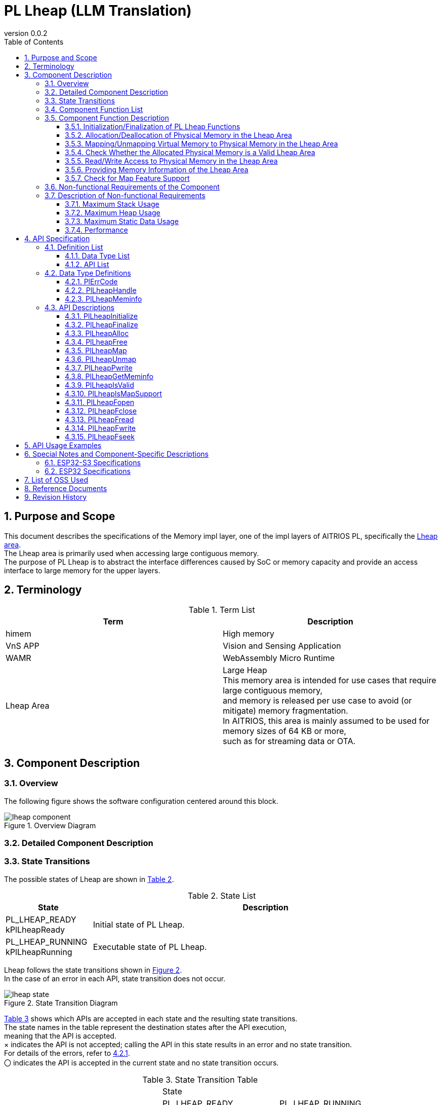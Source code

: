 = PL Lheap (LLM Translation)
:sectnums:
:sectnumlevels: 3
:chapter-label:
:revnumber: 0.0.2
:toc: left
:toc-title: Table of Contents
:toclevels: 3
:lang: en
:xrefstyle: short
:figure-caption: Figure
:table-caption: Table
:section-refsig:
:experimental:

<<<

== Purpose and Scope

This document describes the specifications of the Memory impl layer, one of the impl layers of AITRIOS PL, specifically the <<#_words, Lheap area>>. +
The Lheap area is primarily used when accessing large contiguous memory. +
The purpose of PL Lheap is to abstract the interface differences caused by SoC or memory capacity and provide an access interface to large memory for the upper layers.

<<<

== Terminology

[#_words]
.Term List
[options="header"]
|===
|Term |Description

|himem
|High memory

|VnS APP
|Vision and Sensing Application

|WAMR
|WebAssembly Micro Runtime

|Lheap Area
|Large Heap +
This memory area is intended for use cases that require large contiguous memory, +
and memory is released per use case to avoid (or mitigate) memory fragmentation. +
In AITRIOS, this area is mainly assumed to be used for memory sizes of 64 KB or more, +
such as for streaming data or OTA.

|===

<<<

== Component Description

=== Overview

The following figure shows the software configuration centered around this block.

.Overview Diagram
image::./images/lheap_component.png[scaledwidth="100%",align="center"]

<<<

=== Detailed Component Description

<<<

=== State Transitions
The possible states of Lheap are shown in <<#_TableStates, Table 2>>.

[#_TableStates]
.State List
[width="100%", cols="20%,80%",options="header"]
|===
|State |Description

|PL_LHEAP_READY
kPlLheapReady
|Initial state of PL Lheap.

|PL_LHEAP_RUNNING
kPlLheapRunning
|Executable state of PL Lheap.
|===

Lheap follows the state transitions shown in <<#_FIGURE_STATE>>. +
In the case of an error in each API, state transition does not occur. +

[#_FIGURE_STATE]
.State Transition Diagram
image::./images/lheap_state.png[scaledwidth="100%",align="center"]

<<#_TABLE_STATE_TRANSITION>> shows which APIs are accepted in each state and the resulting state transitions. +
The state names in the table represent the destination states after the API execution, +
meaning that the API is accepted. +
× indicates the API is not accepted; calling the API in this state results in an error and no state transition. +
For details of the errors, refer to <<#_PlErrCode>>. +
〇 indicates the API is accepted in the current state and no state transition occurs.

[#_TABLE_STATE_TRANSITION]
.State Transition Table
[width="100%", cols="10%,30%,30%,30%"]
|===
2.2+| 2+|State
|PL_LHEAP_READY |PL_LHEAP_RUNNING
.9+|API Name

|``**PlLheapInitialize**``  |PL_LHEAP_RUNNING |×
|``**PlLheapFinalize**``    |×                |PL_LHEAP_READY
|``**PlLheapAlloc**``       |×                |〇
|``**PlLheapFree**``        |×                |〇
|``**PlLheapMap**``         |×                |〇
|``**PlLheapUnmap**``       |×                |〇
|``**PlLheapPwrite**``      |×                |〇
|``**PlLheapGetMeminfo**``  |×                |〇
|``**PlLheapIsValid**``     |×                |〇

|===

<<<

=== Component Function List
The function list is shown in <<#_TableFunction>>.

[#_TableFunction]
.Function List
[width="100%", cols="30%,55%,15%",options="header"]
|===
|Function Name |Overview |Section Number

|Initialization/Finalization of PL Lheap
|Initializes and finalizes the PL Lheap functions.
|<<#_Function1, 3.6.1.>>

|Allocation/Deallocation of physical memory in the Lheap area
|Allocates and deallocates physical memory in the Lheap area.
|<<#_Function2, 3.6.2.>>

|Mapping/Unmapping virtual memory to physical memory in the Lheap area
|Maps and unmaps virtual memory to the physical memory in the Lheap area.
|<<#_Function3, 3.6.3.>>

|Validation of allocated physical memory
|Checks whether the allocated physical memory is a valid Lheap area.
|<<#_Function4, 3.6.4.>>

|Read/Write access to physical memory in the Lheap area
|Reads from and writes to the allocated physical memory in the Lheap area.
|<<#_Function5, 3.6.5.>>

|Memory information of the Lheap area
|Provides memory information of the Lheap area.
|<<#_Function6, 3.6.7.>>

|Check for Map feature support
|Determines whether the Map-related APIs (PlLheapMap, PlLheapUnmap, PlLheapPwrite) are available.
|<<#_Function7, 3.6.8.>>
|===

<<<

=== Component Function Description
[#_Function1]
==== Initialization/Finalization of PL Lheap Functions
Function Overview::  
Initializes and finalizes PL Lheap functions. +  
Initialization enables the use of PL Lheap APIs.  
Preconditions::  
None.  
Function Details::  
None.  
Detailed Behavior::  
See <<#_PlLheapInitialize>> and <<#_PlLheapFinalize>>.  
Behavior on Error and Recovery Method::  
See <<#_PlLheapInitialize>> and <<#_PlLheapFinalize>>.  
Items to Consider::  
None.

[#_Function2]
==== Allocation/Deallocation of Physical Memory in the Lheap Area
Function Overview::  
Allocates and deallocates physical memory in the Lheap area.  
Preconditions::  
PlLheapInitialize must have been executed.  
Function Details::  
None.  
Detailed Behavior::  
See <<#_PlLheapAlloc>> and <<#_PlLheapFree>>.  
Behavior on Error and Recovery Method::  
See <<#_PlLheapAlloc>> and <<#_PlLheapFree>>.  
Items to Consider::  
None.

[#_Function3]
==== Mapping/Unmapping Virtual Memory to Physical Memory in the Lheap Area
Function Overview::  
Maps and unmaps virtual memory to the physical memory in the Lheap area allocated by this module.  
Preconditions::  
PlLheapInitialize must have been executed.  
Function Details::  
None.  
Detailed Behavior::  
See <<#_PlLheapMap>> and <<#_PlLheapUnmap>>.  
Behavior on Error and Recovery Method::  
See <<#_PlLheapMap>> and <<#_PlLheapUnmap>>.  
Items to Consider::  
None.

[#_Function4]
==== Check Whether the Allocated Physical Memory is a Valid Lheap Area
Function Overview::  
Checks whether the allocated physical memory is a valid Lheap area.  
Preconditions::  
None.  
Function Details::  
None.  
Detailed Behavior::  
See <<#_PlLheapIsValid>>.  
Behavior on Error and Recovery Method::  
See <<#_PlLheapIsValid>>.  
Items to Consider::  
None.

[#_Function5]
==== Read/Write Access to Physical Memory in the Lheap Area
Function Overview::  
Reads from and writes to the Lheap area.  
Preconditions::  
PlLheapInitialize must have been executed.  
Function Details::  
None.  
Detailed Behavior::  
See <<#_PlLheapPwrite>>,  
<<#_PlLheapFopen>>,  
<<#_PlLheapFclose>>,  
<<#_PlLheapFwrite>>,  
<<#_PlLheapFread>>,  
<<#_PlLheapFseek>>.  
Behavior on Error and Recovery Method::  
See <<#_PlLheapPwrite>>,  
<<#_PlLheapFopen>>,  
<<#_PlLheapFclose>>,  
<<#_PlLheapFwrite>>,  
<<#_PlLheapFread>>,  
<<#_PlLheapFseek>>.  
Items to Consider::  
None.

[#_Function6]
==== Providing Memory Information of the Lheap Area
Function Overview::  
Provides memory information of the Lheap area.  
Preconditions::  
PlLheapInitialize must have been executed.  
Function Details::  
None.  
Detailed Behavior::  
See <<#_PlLheapGetMeminfo>>.  
Behavior on Error and Recovery Method::  
See <<#_PlLheapGetMeminfo>>.  
Items to Consider::  
None.

[#_Function7]
==== Check for Map Feature Support
Function Overview::  
Determines whether the Map-related APIs (PlLheapMap, PlLheapUnmap, PlLheapPwrite) are available.  
Preconditions::  
PlLheapInitialize must have been executed.  
Function Details::  
None.  
Detailed Behavior::  
See <<#_PlLheapIsMapSupport>>.  
Behavior on Error and Recovery Method::  
See <<#_PlLheapIsMapSupport>>.  
Items to Consider::  
None.

=== Non-functional Requirements of the Component

The non-functional requirements are listed in <<#_TableNonFunction>>.

[#_TableNonFunction]
.Non-functional Requirements List
[width="100%", cols="30%,55%,15%",options="header"]
|===
|Item |Description |Section
|Maximum Stack Usage
|Stack usage consumed within the component.
|<<#_NonFunctionStack, 3.7.>>

|Maximum Heap Usage
|Heap usage consumed within the component.
|<<#_NonFunctionHeap, 3.7.>>

|Maximum Static Data Usage
|Static data usage consumed within the component.
|<<#_NonFunctionStatic, 3.7.>>

|Performance
|Performance of each API.
|<<_NonFunctionPerformance, 3.7.>>
|===

=== Description of Non-functional Requirements
The non-functional requirements of this component are described below.

[#_NonFunctionStack]
==== Maximum Stack Usage
128 Bytes

[#_NonFunctionHeap]
==== Maximum Heap Usage
80 Bytes per call to PlLheapAlloc

[#_NonFunctionStatic]
==== Maximum Static Data Usage
128 Bytes

[#_NonFunctionPerformance]
==== Performance
All APIs operate within 1 ms.

<<<

== API Specification
=== Definition List
==== Data Type List
The data types are listed in <<#_TableDataType>>.

[#_TableDataType]
.Data Type List
[width="100%", cols="30%,55%,15%",options="header"]
|===
|Data Type |Description |Section
|enum PlErrCode |Enumeration defining the result of API execution. |<<#_PlErrCode, 4.2.1.>>
|PlLheapHandle |Handle to access memory. |<<#_PlLheapHandle, 4.2.2.>>
|struct PlLheapMeminfo |Structure representing memory information of the Lheap area. |<<#_PlLheapMeminfo, 4.2.3.>>
|===

==== API List
The available APIs are listed in <<#_TablePublicAPI>>.

[#_TablePublicAPI]
.List of APIs
[width="100%", cols="10%,60%,20%",options="header"]
|===
|API Name |Description |Section
|PlLheapInitialize
|Initializes the PL Lheap functions.
|<<#_PlLheapInitialize, 4.3.1.>>

|PlLheapFinalize
|Finalizes the PL Lheap functions.
|<<#_PlLheapFinalize, 4.3.2.>>

|PlLheapAlloc
|Allocates a handle to access memory in the Lheap area.
|<<#_PlLheapAlloc, 4.3.3.>>

|PlLheapFree
|Frees memory allocated in the Lheap area.
|<<#_PlLheapFree, 4.3.4.>>

|PlLheapMap
|Performs mapping and returns a pointer to the memory specified by the handle.
|<<#_PlLheapMap, 4.3.5.>>

|PlLheapUnmap
|Unmaps a memory block allocated from the Lheap area.
|<<#_PlLheapUnmap, 4.3.6.>>

|PlLheapPwrite
|Writes data from a buffer to the Lheap area.
|<<#_PlLheapPwrite, 4.3.7.>>

|PlLheapGetMeminfo
|Retrieves memory information of the Lheap area.
|<<#_PlLheapGetMeminfo, 4.3.8.>>

|PlLheapIsValid
|Determines whether the given handle refers to a valid Lheap area.
|<<#_PlLheapIsValid, 4.3.9.>>

|PlLheapIsMapSupport
|Checks if Map-related APIs (PlLheapMap, PlLheapUnmap, PlLheapPwrite) are supported.
|<<#_PlLheapIsMapSupport, 4.3.10.>>

|PlLheapFopen
|Opens a descriptor for FileIO access to the Lheap.
|<<#_PlLheapFopen, 4.3.11.>>

|PlLheapFclose
|Closes the descriptor for FileIO access to the Lheap.
|<<#_PlLheapFclose, 4.3.12.>>

|PlLheapFread
|Reads data from the Lheap using a descriptor obtained from PlLheapFopen.
|<<#_PlLheapFread, 4.3.13.>>

|PlLheapFwrite
|Writes data to the Lheap using a descriptor obtained from PlLheapFopen.
|<<#_PlLheapFwrite, 4.3.14.>>

|PlLheapFseek
|Sets the read/write position in the Lheap using a descriptor obtained from PlLheapFopen.
|<<#_PlLheapFseek, 4.3.15.>>
|===

<<<

=== Data Type Definitions

[#_PlErrCode]
==== PlErrCode
Enumeration type that defines the result of API execution.  
(T.B.D.)

[#_PlLheapHandle]
==== PlLheapHandle
A handle used to access allocated memory.  
It is obtained by executing PlLheapAlloc.

[source, C]
....
typedef void *PlLheapHandle;
....

<<<

[#_PlLheapMeminfo]
==== PlLheapMeminfo
Structure that stores memory information of the Lheap area.  
All values are in bytes.

[source, C]
....
typedef struct {
  uint32_t total;
  uint32_t used;
  uint32_t free;
  uint32_t linear_free;
} PlLheapMeminfo;
....

.PlLheapMeminfo Fields
[width="100%", cols="20%,60%",options="header"]
|===
|Field |Description
|total
|Total memory size of the Lheap area.

|used
|Used memory size in the Lheap area.

|free
|Total amount of unused memory in the Lheap area.

|linear_free
|The largest amount of memory that can be allocated at once in the Lheap area.
|===

WARNING: As of 2024/10/17, the value of linear_free is returned as equal to free.

<<<

[#_api_info]
=== API Descriptions

[#_PlLheapInitialize]
==== PlLheapInitialize

* *Function* +
Initializes the PL Lheap functions.

* *Prototype* +
[source, C]
....
PlErrCode PlLheapInitialize(void);
....

* *Parameters* +
-

* *Return Value* +
Returns one of the <<#_PlErrCode, PlErrCode>> values depending on the result of execution.

* *Description* +
** Performs initialization of the PL Lheap module.

.API Details
[width="100%", cols="30%,70%",options="header"]
|===
|Item |Description
|API Type
|Synchronous API
|Execution Context
|Runs in the caller's context
|Reentrant
|Yes
|Thread-safe
|Yes
|Task-safe
|Yes
|Blocking Behavior
|This API performs blocking.
|===

.Error Information
[options="header"]
|===
|Error Code |Cause |OUT Parameters |System State After Error |Recovery Method
|kPlErrInvalidState (tentative)
|Invalid state
|-
|No impact
|Not required

|kPlErrLock/kPlErrUnlock (tentative)
|Blocking error (mutex lock/unlock failure)
|-
|No impact
|Not required
|===

<<<

[#_PlLheapFinalize]
==== PlLheapFinalize

* *Function* +
Finalizes the PL Lheap functions.

* *Prototype* +
[source, C]
....
PlErrCode PlLheapFinalize(void);
....

* *Parameters* +
-

* *Return Value* +
Returns one of the <<#_PlErrCode, PlErrCode>> values depending on the result of execution.

* *Description* +
** This API can be used after <<#_PlLheapInitialize, PlLheapInitialize>> has been called.  
** Performs finalization processing of the PL Lheap module.  
** If any handles or virtual addresses are still in use,  
   they will not be detected by this module. Be sure to release them before calling this API.

.API Details
[width="100%", cols="30%,70%",options="header"]
|===
|Item |Description
|API Type
|Synchronous API
|Execution Context
|Runs in the caller's context
|Reentrant
|Yes
|Thread-safe
|Yes
|Task-safe
|Yes
|Blocking Behavior
|This API performs blocking.
|===

.Error Information
[options="header"]
|===
|Error Code |Cause |OUT Parameters |System State After Error |Recovery Method

|kPlErrInvalidState (tentative)
|Invalid state
|-
|No impact
|Not required

|kPlErrLock/kPlErrUnlock (tentative)
|Blocking error (mutex lock/unlock failure)
|-
|No impact
|Not required
|===

<<<

[#_PlLheapAlloc]
==== PlLheapAlloc

* *Function* +
Allocates a handle to access memory in the Lheap area.

* *Prototype* +
[source, C]
....
PlLheapHandle PlLheapAlloc(uint32_t size)
....

* *Parameter Description* +
**[IN] uint32_t size**::  
** Memory size to allocate [Byte].  
** If 0 is specified, NULL is returned.

* *Return Value* +
** Returns a handle on success.  
** Returns NULL on failure.

* *Description* +
** This API is available after <<#_PlLheapInitialize, PlLheapInitialize>> is executed.  
** Allocates a handle to access memory in the Lheap area.  
** Returns NULL when a size larger than <<#_PlLheapMeminfo, linear_free>> is specified.  
** Note that the maximum allocatable size depends on the SoC.

.API Details
[width="100%", cols="30%,70%",options="header"]
|===
|Item |Description
|API Type
|Synchronous API
|Execution Context
|Runs in the caller's context
|Reentrant
|Yes
|Thread-safe
|Yes
|Task-safe
|Yes
|Blocking Behavior
|This API performs blocking.
|===

.Error Information
[options="header"]
|===
|Error Code |Cause |OUT Parameter Status |System State After Error |Recovery Method
|NULL
|Invalid parameter or invalid state
|-
|No impact
|Not required
|===

<<<

[#_PlLheapFree]
==== PlLheapFree

* *Function* +
Frees the memory in the Lheap area that was allocated.

* *Prototype* +
[source, C]
....
PlErrCode PlLheapFree(PlLheapHandle handle)
....

* *Parameter Description* +
**[IN] PlLheapHandle handle**::  
** Handle to access memory in the Lheap area. (Return value from PlLheapAlloc)  
** Returns an error if the handle is NULL or invalid.

* *Return Value* +
** Returns one of the <<#_PlErrCode, PlErrCode>> values depending on the result.

* *Description* +
** This API is available after <<#_PlLheapInitialize, PlLheapInitialize>> is executed.  
** Frees the specified memory in the Lheap area.  
** Returns an error if the handle has not been unmapped via PlLheapUnmap or closed via PlLheapFclose.

.API Details
[width="100%", cols="30%,70%",options="header"]
|===
|Item |Description
|API Type
|Synchronous API
|Execution Context
|Runs in the caller's context
|Reentrant
|Yes
|Thread-safe
|Yes
|Task-safe
|Yes
|Blocking Behavior
|This API performs blocking.
|===

.Error Information
[options="header"]
|===
|Error Code |Cause |OUT Parameter Status |System State After Error |Recovery Method
|kPlErrInvalidState (tentative)
|Invalid state
|-
|No impact
|Not required

|kPlErrLock/kPlErrUnlock (tentative)
|Blocking error
|-
|No impact
|Not required

|kPlErrInvalidParam (tentative)
|Invalid parameter
|-
|No impact
|Not required
|===

<<<

[#_PlLheapMap]
==== PlLheapMap

* *Function* +
Performs a memory map and creates a pointer to access the memory specified by the handle.

* *Prototype* +
[source, C]
....
PlErrCode PlLheapMap(const PlLheapHandle handle, void **vaddr)
....

* *Parameter Description* +
**[IN] const PlLheapHandle handle**::  
** Handle to access the allocated memory. (Return value from PlLheapAlloc)  
**[OUT] void **vaddr**::  
** Destination for the mapped virtual address.

* *Return Value* +
** Returns one of the <<#_PlErrCode, PlErrCode>> values depending on the result.

* *Description* +
** This API is available after <<#_PlLheapInitialize, PlLheapInitialize>> is executed.  
** Maps the memory specified by the handle and returns a pointer to it.  
** The mapped size is the same as the size when the handle was allocated.  
** Returns an error if there is no available virtual address space.

.API Details
[width="100%", cols="30%,70%",options="header"]
|===
|Item |Description
|API Type
|Synchronous API
|Execution Context
|Runs in the caller's context
|Reentrant
|Yes
|Thread-safe
|Yes
|Task-safe
|Yes
|Blocking Behavior
|This API performs blocking.
|===

.Error Information
[options="header"]
|===
|Error Code |Cause |OUT Parameter Status |System State After Error |Recovery Method
|kPlErrInvalidState (tentative)
|Invalid state
|-
|No impact
|Not required

|kPlErrLock/kPlErrUnlock (tentative)
|Blocking error
|-
|No impact
|Not required

|kPlErrInvalidParam (tentative)
|Invalid parameter
|-
|No impact
|Not required

|kPlErrMemory (tentative)
|Invalid parameter or no space left in virtual address area
|-
|No impact
|Not required
|===

<<<

[#_PlLheapUnmap]
==== PlLheapUnmap
* *Function* +
Unmaps the memory block allocated from the Lheap area.

* *Prototype* +
[source, C]
....
PlErrCode PlLheapUnmap(void *vaddr)
....

* *Parameter Description* +
**[IN] void *vaddr**::  
Virtual address of the mapped memory to be unmapped.

* *Return Value* +
Returns one of the <<#_PlErrCode, PlErrCode>> values depending on the result.

* *Description* +
** This API is available after executing <<#_PlLheapInitialize, PlLheapInitialize>>.  
** This API unmaps the Lheap area mapped to the specified virtual address.  
** Only the mapping is released; the handle used to access the memory remains valid.  
** To release the handle, call PlLheapFree.

.API Details
[width="100%", cols="30%,70%",options="header"]
|===
|Item |Description
|API Type
|Synchronous API
|Execution Context
|Runs in the caller's context
|Reentrant
|Yes
|Thread-safe
|Yes
|Task-safe
|Yes
|Blocking Behavior
|This API performs blocking.
|===

.Error Information
[options="header"]
|===
|Error Code |Cause |OUT Parameter Status |System State After Error |Recovery Method
|kPlErrInvalidState (tentative)
|Invalid state
|-
|No impact
|Not required

|kPlErrLock/kPlErrUnlock (tentative)
|Blocking error
|-
|No impact
|Not required

|kPlErrInvalidParam (tentative)
|Invalid parameter
|-
|No impact
|Not required
|===

<<<

[#_PlLheapPwrite]
==== PlLheapPwrite
* *Function* +
Writes data from the buffer to the memory area specified by the handle and offset.

* *Prototype* +
[source, C]
....
PlErrCode PlLheapPwrite(const PlLheapHandle handle, const char *buf, uint32_t count, uint32_t offset)
....

* *Parameter Description* +
**[IN] const PlLheapHandle handle**::  
Handle for accessing the destination memory. (Return value from PlLheapAlloc)

**[IN] const char *buf**::  
Pointer to the buffer containing the data to write.

**[IN] uint32_t count**::  
Number of bytes to write.

**[IN] uint32_t offset**::  
Offset in the Lheap memory area to begin writing.

* *Return Value* +
Returns one of the <<#_PlErrCode, PlErrCode>> values depending on the result.

* *Description* +
** This API is available after executing <<#_PlLheapInitialize, PlLheapInitialize>>.  
** Writes `count` bytes of data from the buffer pointed to by `buf` to the memory region starting at the specified `offset`.

.API Details
[width="100%", cols="30%,70%",options="header"]
|===
|Item |Description
|API Type
|Synchronous API
|Execution Context
|Runs in the caller's context
|Reentrant
|Yes
|Thread-safe
|Yes
|Task-safe
|Yes
|Blocking Behavior
|This API performs blocking.
|===

.Error Information
[options="header"]
|===
|Error Code |Cause |OUT Parameter Status |System State After Error |Recovery Method
|kPlErrInvalidState (tentative)
|Invalid state
|-
|No impact
|Not required

|kPlErrLock/kPlErrUnlock (tentative)
|Blocking error
|-
|No impact
|Not required

|kPlErrInvalidParam (tentative)
|Invalid parameter
|-
|No impact
|Not required
|===

<<<

[#_PlLheapGetMeminfo]
==== PlLheapGetMeminfo
* *Function* +
Retrieves memory information for the Lheap area.

* *Prototype* +
[source, C]
....
PlErrCode PlLheapGetMeminfo(PlLheapMeminfo *info)
....

* *Parameter Description* +
**[OUT] PlLheapMeminfo *info**::  
Structure containing memory information for the Lheap area.

* *Return Value* +
Returns one of the <<#_PlErrCode, PlErrCode>> values depending on the result.

* *Description* +
** This API is available after executing <<#_PlLheapInitialize, PlLheapInitialize>>.  
** Retrieves memory information for the Lheap area (see <<#_PlLheapMeminfo>>).  
** Typically used before memory allocation or after an error occurs to check current memory state.

.API Details
[width="100%", cols="30%,70%",options="header"]
|===
|Item |Description
|API Type
|Synchronous API
|Execution Context
|Runs in the caller's context
|Reentrant
|Yes
|Thread-safe
|Yes
|Task-safe
|Yes
|Blocking Behavior
|This API performs blocking.
|===

.Error Information
[options="header"]
|===
|Error Code |Cause |OUT Parameter Status |System State After Error |Recovery Method
|kPlErrInvalidState (tentative)
|Invalid state
|-
|No impact
|Not required

|kPlErrLock/kPlErrUnlock (tentative)
|Blocking error
|-
|No impact
|Not required

|kPlErrInvalidParam (tentative)
|Invalid parameter
|-
|No impact
|Not required

|kPlErrInvalidValue (tentative)
|Invalid value in arguments
|-
|No impact
|Not required
|===

<<<

[#_PlLheapIsValid]
==== PlLheapIsValid
* *Function* +
Determines whether the given handle points to a valid Lheap memory region.

* *Prototype* +
[source, C]
....
bool PlLheapIsValid(const PlLheapHandle handle)
....

* *Parameter Description* +
**[IN] const PlLheapHandle handle**::  
Handle for accessing the memory. (Return value from PlLheapAlloc)

* *Return Value* +
Returns true if the handle is for a valid Lheap memory region.  
Returns false otherwise.

* *Description* +
** This API is available after executing <<#_PlLheapInitialize, PlLheapInitialize>>.  
** Checks whether the provided handle is valid for an allocated Lheap memory region.

.API Details
[width="100%", cols="30%,70%",options="header"]
|===
|Item |Description
|API Type
|Synchronous API
|Execution Context
|Runs in the caller's context
|Reentrant
|Yes
|Thread-safe
|Yes
|Task-safe
|Yes
|Blocking Behavior
|This API performs blocking.
|===

.Error Information
[options="header"]
|===
|Error Code |Cause |OUT Parameter Status |System State After Error |Recovery Method
|true/false
|Returns true if the handle is valid. Returns false if invalid.
|-
|No impact
|Not required
|===

<<<

[#_PlLheapIsMapSupport]
==== PlLheapIsMapSupport
* *Function* +
Determines whether the specified Lheap region supports the Map functionality.

* *Prototype* +
[source, C]
....
bool PlLheapIsMapSupport(const PlLheapHandle handle);
....

* *Parameter Description* +
**[IN] const PlLheapHandle handle**::  
Handle for accessing memory. (Returned from PlLheapAlloc)  
Returns an error for NULL or invalid values.

* *Return Value* +
Returns `true` if Map-related APIs are available.  
Returns `false` otherwise.

* *Description* +
** This API is available after executing <<#_PlLheapInitialize, PlLheapInitialize>>.  
** Determines whether Map-related APIs (PlLheapMap, PlLheapUnmap, PlLheapPwrite) are available.

.API Details
[width="100%", cols="30%,70%",options="header"]
|===
|Item |Description
|API Type
|Synchronous API
|Execution Context
|Runs in the caller's context
|Reentrant
|Yes
|Thread-safe
|Yes
|Task-safe
|Yes
|Blocking Behavior
|This API performs blocking.
|===

.Error Information
[options="header"]
|===
|Error Code |Cause |OUT Parameter Status |System State After Error |Recovery Method
|true/false
|Returns `true` if Map is supported; otherwise returns `false`.
|-
|No impact
|Not required
|===

<<<

[#_PlLheapFopen]
==== PlLheapFopen
* *Function* +
Opens a descriptor for File I/O access to the Lheap.

* *Prototype* +
[source, C]
....
PlErrCode PlLheapFopen(const PlLheapHandle handle, int *pfd);
....

* *Parameter Description* +
**[IN] const PlLheapHandle handle**::  
Handle for accessing memory. (Returned from PlLheapAlloc)  
Returns an error for NULL or invalid values.

**[OUT] int *pfd**::  
Descriptor for File I/O access.  
Used with PlLheapFread, PlLheapFwrite, PlLheapFseek, and PlLheapFclose.  
Returns an error if NULL.

* *Return Value* +
Returns one of the <<#_PlErrCode, PlErrCode>> values depending on the result.

* *Description* +
** This API is available after executing <<#_PlLheapInitialize, PlLheapInitialize>>.  
** Opens a descriptor for File I/O access to the Lheap.  
** Multiple descriptors can be opened for the same handle.

.API Details
[width="100%", cols="30%,70%",options="header"]
|===
|Item |Description
|API Type
|Synchronous API
|Execution Context
|Runs in the caller's context
|Reentrant
|Yes
|Thread-safe
|Yes
|Task-safe
|Yes
|Blocking Behavior
|This API performs blocking.
|===

.Error Information
[options="header"]
|===
|Error Code |Cause |OUT Parameter Status |System State After Error |Recovery Method
|kPlErrInvalidState (tentative)
|Invalid state
|-
|No impact
|Not required

|kPlErrLock/kPlErrUnlock (tentative)
|Blocking error
|-
|No impact
|Not required

|kPlErrInvalidParam (tentative)
|Invalid parameter
|-
|No impact
|Not required
|===

<<<

[#_PlLheapFclose]
==== PlLheapFclose
* *Function* +
Closes a descriptor used for File I/O access to the Lheap.

* *Prototype* +
[source, C]
....
PlErrCode PlLheapFclose(const PlLheapHandle handle, int fd);
....

* *Parameter Description* +
**[IN] const PlLheapHandle handle**::  
Handle for accessing memory. (Returned from PlLheapAlloc)  
Returns an error for NULL or invalid values.

**[IN] int fd**::  
Descriptor for File I/O access.  
Must specify a descriptor obtained from PlLheapFopen.  
Returns an error for invalid values.

* *Return Value* +
Returns one of the <<#_PlErrCode, PlErrCode>> values depending on the result.

* *Description* +
** This API is available after executing <<#_PlLheapInitialize, PlLheapInitialize>>.  
** Closes a descriptor used for File I/O access to the Lheap.  
** Returns an error if the handle has already been closed via PlLheapFclose.

.API Details
[width="100%", cols="30%,70%",options="header"]
|===
|Item |Description
|API Type
|Synchronous API
|Execution Context
|Runs in the caller's context
|Reentrant
|Yes
|Thread-safe
|Yes
|Task-safe
|Yes
|Blocking Behavior
|This API performs blocking.
|===

.Error Information
[options="header"]
|===
|Error Code |Cause |OUT Parameter Status |System State After Error |Recovery Method
|kPlErrInvalidState (tentative)
|Invalid state
|-
|No impact
|Not required

|kPlErrLock/kPlErrUnlock (tentative)
|Blocking error
|-
|No impact
|Not required

|kPlErrInvalidParam (tentative)
|Invalid parameter
|-
|No impact
|Not required
|===

<<<

[#_PlLheapFread]
==== PlLheapFread
* *Function* +
Reads data from the Lheap region using a file descriptor obtained from PlLheapFopen.

* *Syntax* +
[source, C]
....
PlErrCode PlLheapFread(const PlLheapHandle handle, int fd, void *buf, size_t size, size_t *rsize);
....

* *Parameter Descriptions* +
**[IN] const PlLheapHandle handle**:: 
** Handle to access the memory (returned by PlLheapAlloc). +
** Returns an error if NULL or an invalid value.

**[IN] int fd**:: 
** File descriptor for FileIO access. +
** Must be obtained via PlLheapFopen. +
** Returns an error if an invalid value is specified.

**[OUT] void *buf**:: 
** Destination buffer for data read from the Lheap region. +
** `size` bytes will be copied. +
** Returns an error if NULL.

**[IN] size_t size**:: 
** Number of bytes to read. +
** Returns an error if 0 or less. +

WARNING: Since `size_t` is defined as unsigned in most compilers, be careful not to pass negative values.

**[OUT] size_t *rsize**:: 
** The actual number of bytes read. +
** Returns an error if NULL.

* *Return Value* +
** Returns one of the <<#_PlErrCode, PlErrCode>> values depending on the result.

* *Description* +
** This API can be used after executing <<#_PlLheapInitialize, PlLheapInitialize>>. +
** Returns an error if the specified handle has not been opened with PlLheapFopen. +
** Reads data from the Lheap region using the file descriptor obtained from PlLheapFopen. +
** If a `size` exceeding the Lheap's maximum size (e.g., 4259840 bytes on T3P) is specified from the current seek position, the function will read up to the available area and then return an error. +
*** Example: If the Lheap size is 3 and its content is "ABC", and `SEEK_SET=2` is set followed by `PlLheapFread`, only "C" will be read and PlLheapFread will return an error.

.API Details
[width="100%", cols="30%,70%",options="header"]
|===
|API Detail |Description
|API Type
|Synchronous API
|Execution Context
|Runs in the caller’s context
|Concurrent Calls
|Allowed
|Multi-threaded Calls
|Allowed
|Multi-task Calls
|Allowed
|Blocking
|Yes
|===

.Error Information
[options="header"]
|===
|Error Code |Cause |OUT Parameter State |System State After Error |Recovery Method
|kPlErrInvalidState (tentative)
|Invalid state
|-
|No impact
|Not required

|kPlErrLock/kPlErrUnlock (tentative)
|Blocking error
|-
|No impact
|Not required

|kPlErrInvalidParam (tentative)
|Invalid parameter
|-
|No impact
|Not required
|===

[#_PlLheapFwrite]
==== PlLheapFwrite
* *Function* +
Writes data to the Lheap using a file descriptor obtained by PlLheapFopen.

* *Syntax* +
[source, C]
....
PlErrCode PlLheapFwrite(const PlLheapHandle handle, int fd, const void *buf, size_t size, size_t *rsize);
....

* *Parameter Descriptions* +
**[IN] const PlLheapHandle handle**:: 
** Handle to access memory (returned by PlLheapAlloc). +
** Returns an error if NULL or invalid.

**[IN] int fd**:: 
** File descriptor for FileIO access. +
** Must be obtained with PlLheapFopen. +
** Returns an error if invalid.

**[IN] const void *buf**:: 
** Data to write to the Lheap region. +
** Writes `size` bytes. +
** Returns an error if NULL.

**[IN] size_t size**:: 
** Amount of data to write. +
** Returns an error if 0 or less.

WARNING: Since `size_t` is typically defined as unsigned in most compilers, take care not to pass a negative value.

**[OUT] size_t *rsize**:: 
** Number of bytes actually written. +
** Returns an error if NULL.

* *Return Value* +
** Returns one of the <<#_PlErrCode, PlErrCode>> values depending on the result.

* *Description* +
** This API is available after <<#_PlLheapInitialize, PlLheapInitialize>> has been executed. +
** Returns an error if the specified handle is not opened via PlLheapFopen. +
** Writes data to the Lheap using the file descriptor obtained by PlLheapFopen. +
** If `size` causes the write operation to exceed the maximum Lheap size (e.g., 4259840 bytes for T3P), only writable data will be written and an error will be returned. +
*** Example: If the Lheap size is 3 and contains "ABC", and `SEEK_SET=2` followed by PlLheapFwrite("ABC") is executed, the Lheap becomes "ABA" and PlLheapFwrite returns an error.

.API Details
[width="100%", cols="30%,70%",options="header"]
|===
|API Detail |Description
|API Type
|Synchronous API
|Execution Context
|Runs in the caller’s context
|Concurrent Calls
|Allowed
|Multi-threaded Calls
|Allowed
|Multi-task Calls
|Allowed
|Blocking
|Yes
|===

.Error Information
[options="header"]
|===
|Error Code |Cause |OUT Parameter State |System State After Error |Recovery Method
|kPlErrInvalidState (tentative)
|Invalid state
|-
|No impact
|Not required

|kPlErrLock/kPlErrUnlock (tentative)
|Blocking error
|-
|No impact
|Not required

|kPlErrInvalidParam (tentative)
|Invalid parameter
|-
|No impact
|Not required
|===

[#_PlLheapFseek]
==== PlLheapFseek
* *Function* +
Sets the read/write position in Lheap using a file descriptor obtained by PlLheapFopen.

* *Syntax* +
[source, C]
....
PlErrCode PlLheapFseek(const PlLheapHandle handle, int fd, off_t offset, int whence, off_t *roffset);
....

* *Parameter Descriptions* +
**[IN] const PlLheapHandle handle**:: 
** Handle to access memory (returned by PlLheapAlloc). +
** Returns an error if NULL or invalid.

**[IN] int fd**:: 
** File descriptor for FileIO access. +
** Must be obtained with PlLheapFopen. +
** Returns an error if invalid.

**[IN] off_t offset**:: 
** Offset value to set the seek position.

**[IN] int whence**:: 
** Seek method. Choose from the following:
*** SEEK_SET
**** Offset is set to `offset` bytes from the beginning.
*** SEEK_CUR
**** Offset is set to current position plus `offset` bytes.
*** SEEK_END
**** Offset is set to file size plus `offset` bytes.

**[OUT] off_t *roffset**:: 
** The actual position after seeking. +
** Returns an error if NULL.

* *Return Value* +
** Returns one of the <<#_PlErrCode, PlErrCode>> values depending on the result.

* *Description* +
** This API is available after executing <<#_PlLheapInitialize, PlLheapInitialize>>. +
** Returns an error if the specified handle has not been opened with PlLheapFopen. +
** Seek positions beyond the maximum size of the Lheap (e.g., 4259840 bytes for T3P) do not result in an error. +
*** However, an error will be returned if PlLheapFread or PlLheapFwrite is executed at that position. +
** Allows setting the read/write position for Lheap using the descriptor obtained from PlLheapFopen.

.API Details
[width="100%", cols="30%,70%",options="header"]
|===
|API Detail |Description
|API Type
|Synchronous API
|Execution Context
|Runs in the caller’s context
|Concurrent Calls
|Allowed
|Multi-threaded Calls
|Allowed
|Multi-task Calls
|Allowed
|Blocking
|Yes
|===

.Error Information
[options="header"]
|===
|Error Code |Cause |OUT Parameter State |System State After Error |Recovery Method
|kPlErrInvalidState (tentative)
|Invalid state
|-
|No impact
|Not required

|kPlErrLock/kPlErrUnlock (tentative)
|Blocking error
|-
|No impact
|Not required

|kPlErrInvalidParam (tentative)
|Invalid parameter
|-
|No impact
|Not required
|===

== API Usage Examples
The following shows API procedures and the corresponding memory map states.

** When PlLheapIsMapSupport is true

.Flow from LheapAlloc to LheapFree
image::./images/lheap_alloc_map.png[scaledwidth="30%",align="center"]

.Sequence diagram and memory map from LheapAlloc to LheapFree
image::./images/lheap_seq_alloc_map.png[scaledwidth="30%",align="center"]

** When PlLheapIsMapSupport is false

.Flow from LheapAlloc to LheapFree
image::./images/lheap_seq_alloc_file.png[scaledwidth="30%",align="center"]

== Special Notes and Component-Specific Descriptions
=== ESP32-S3 Specifications
The memory map is shown below.

.Memory Map and Address Information
image::./images/memorymap_esp32s3.png[scaledwidth="30%",align="center"]

.Memory Definitions
|====
|Name |Size
|Lheap Region (Virtual Address) |4 MB - 256 KB
|Lheap Region (Physical Address) |12 MB
|====

=== ESP32 Specifications
The memory map is shown below.

.Memory Map and Address Information
image::./images/memorymap_esp32.png[scaledwidth="30%",align="center"]

.Memory Definitions
|====
|Name |Size
|Lheap Region (Virtual Address) |4 MB
|Lheap Region (Physical Address) |2 MB
|====

<<<

== List of OSS Used
None

<<<

[#_ReferenceDocuments]
== Reference Documents
[width="100%", cols="10%,30%,60%",options="header"]
|===
|No. |Document |Link 

|1
|ESP32-S3 Technical Reference Manual
|https://www.espressif.com/sites/default/files/documentation/esp32-s3_technical_reference_manual_en.pdf

|===

<<<

== Revision History
[width="100%", cols="20%,80%",options="header"]
|===
|Version |Changes 
|0.0.1
|Initial version

|0.0.2
|- Global: Inserted half-width spaces around English words (for readability) +
- Added PL prefix to terms +
- Changed OSAL (Osal) notation to PL (Pl) +
- Changed READY/RUNNING to PL_LHEAP_READY/PL_LHEAP_RUNNING +
- Removed description of hal_overview.adoc and changed HalErrCode to PlErrCode +
- Added PlErrCode to data types +
- Moved PlLheapInitialize/PlLheapFinalize APIs to the beginning +
- Documented error codes for PlLheapInitialize +
- Documented error codes for PlLheapFinalize +
- Added error codes for PlLheapFree +
- Added error codes for PlLheapMap and changed kPlErrCodeError to kPlErrMemory +
- Added error codes for PlLheapUnmap +
- Added error codes for PlLheapPwrite +
- Added error codes for PlLheapGetMemInfo +
- Updated error codes for PlLheapIsValid +
- Changed diagrams (*.png) to English notation

|0.0.3
|- Added new APIs: PlLheapIsMapSupport, PlLheapFopen, PlLheapFclose, PlLheapFread, PlLheapFwrite, PlLheapFseek

|0.0.4
|- Updated PlLheapFopen specification to allow multiple opens
|===
